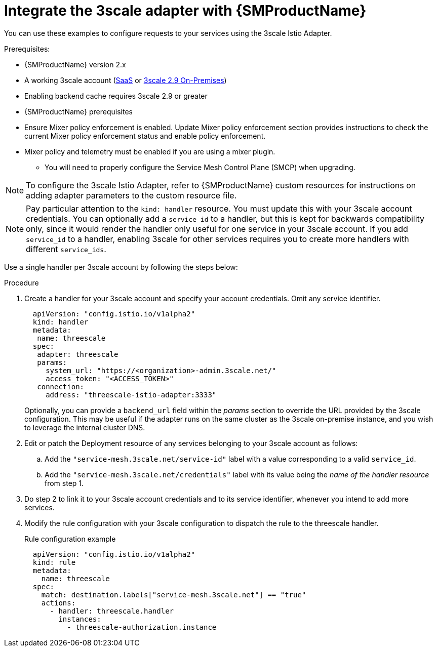 // Module included in the following assemblies:
//
// * service_mesh/v1x/threescale_adapter/threescale-adapter.adoc
// * service_mesh/v2x/threescale_adapter/threescale-adapter.adoc

:_content-type: PROCEDURE
[id="ossm-threescale-integrate_{context}"]
= Integrate the 3scale adapter with {SMProductName}

You can use these examples to configure requests to your services using the 3scale Istio Adapter.


.Prerequisites:

* {SMProductName} version 2.x
* A working 3scale account (link:https://www.3scale.net/signup/[SaaS] or link:https://access.redhat.com/documentation/en-us/red_hat_3scale_api_management/2.9/html/installing_3scale/install-threescale-on-openshift-guide[3scale 2.9 On-Premises])
* Enabling backend cache requires 3scale 2.9 or greater
* {SMProductName} prerequisites
* Ensure Mixer policy enforcement is enabled. Update Mixer policy enforcement section provides instructions to check the current Mixer policy enforcement status and enable policy enforcement.
* Mixer policy and telemetry must be enabled if you are using a mixer plugin.
** You will need to properly configure the Service Mesh Control Plane (SMCP) when upgrading.

[NOTE]
====
To configure the 3scale Istio Adapter, refer to {SMProductName} custom resources for instructions on adding adapter parameters to the custom resource file.
====


[NOTE]
====
Pay particular attention to the `kind: handler` resource. You must update this with your 3scale account credentials. You can optionally add a `service_id` to a handler, but this is kept for backwards compatibility only, since it would render the handler only useful for one service in your 3scale account. If you add `service_id` to a handler, enabling 3scale for other services requires you to create more handlers with different `service_ids`.
====

Use a single handler per 3scale account by following the steps below:

.Procedure

. Create a handler for your 3scale account and specify your account credentials. Omit any service identifier.
+
[source,yaml]
----
  apiVersion: "config.istio.io/v1alpha2"
  kind: handler
  metadata:
   name: threescale
  spec:
   adapter: threescale
   params:
     system_url: "https://<organization>-admin.3scale.net/"
     access_token: "<ACCESS_TOKEN>"
   connection:
     address: "threescale-istio-adapter:3333"
----
+
Optionally, you can provide a `backend_url` field within the _params_ section to override the URL provided by the 3scale configuration. This may be useful if the adapter runs on the same cluster as the 3scale on-premise instance, and you wish to leverage the internal cluster DNS.
+
. Edit or patch the Deployment resource of any services belonging to your 3scale account as follows:
.. Add the `"service-mesh.3scale.net/service-id"` label with a value corresponding to a valid `service_id`.
.. Add the `"service-mesh.3scale.net/credentials"` label with its value being the _name of the handler resource_ from step 1.
. Do step 2 to link it to your 3scale account credentials and to its service identifier, whenever you intend to add more services.
. Modify the rule configuration with your 3scale configuration to dispatch the rule to the threescale handler.
+
.Rule configuration example
[source,yaml]
----
  apiVersion: "config.istio.io/v1alpha2"
  kind: rule
  metadata:
    name: threescale
  spec:
    match: destination.labels["service-mesh.3scale.net"] == "true"
    actions:
      - handler: threescale.handler
        instances:
          - threescale-authorization.instance
----
